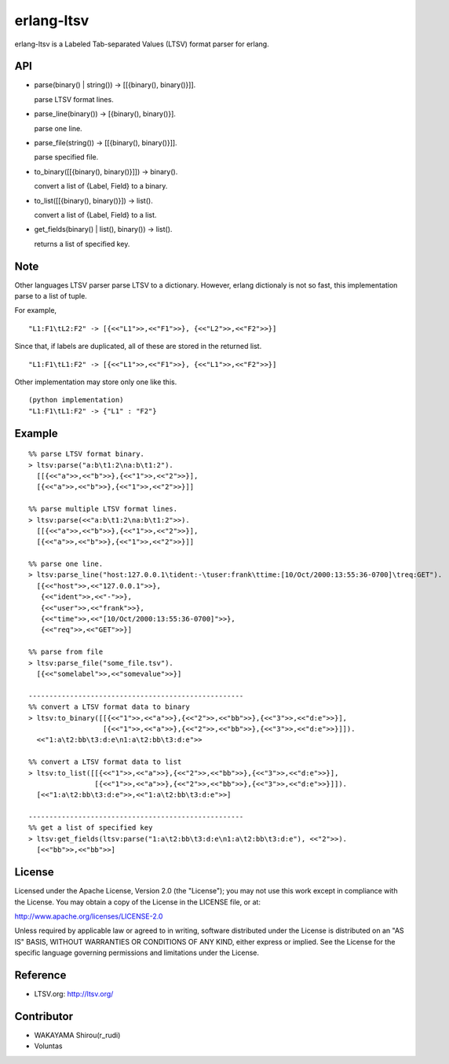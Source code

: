 erlang-ltsv
===========

.. image:: https://api.travis-ci.org/shirou/erlang-ltsv.png

erlang-ltsv is a Labeled Tab-separated Values (LTSV) format parser for
erlang.

API
-----------

- parse(binary() | string()) -> [[{binary(), binary()}]].

  parse LTSV format lines.

- parse_line(binary()) -> [{binary(), binary()}].

  parse one line.

- parse_file(string()) -> [[{binary(), binary()}]].

  parse specified file.

- to_binary([[{binary(), binary()}]]) -> binary().

  convert a list of {Label, Field} to a binary.

- to_list([[{binary(), binary()}]) -> list().

  convert a list of {Label, Field} to a list.

- get_fields(binary() | list(), binary()) -> list().

  returns a list of specified key.

Note
-----------

Other languages LTSV parser parse LTSV to a dictionary. However,
erlang dictionaly is not so fast, this implementation parse to a
list of tuple.

For example,

::

  "L1:F1\tL2:F2" -> [{<<"L1">>,<<"F1">>}, {<<"L2">>,<<"F2">>}]

Since that, if labels are duplicated, all of these are stored in the
returned list.

::

  "L1:F1\tL1:F2" -> [{<<"L1">>,<<"F1">>}, {<<"L1">>,<<"F2">>}]

Other implementation may store only one like this.

::

  (python implementation)
  "L1:F1\tL1:F2" -> {"L1" : "F2"}


Example
-------------

::

  %% parse LTSV format binary.
  > ltsv:parse("a:b\t1:2\na:b\t1:2").
    [[{<<"a">>,<<"b">>},{<<"1">>,<<"2">>}],
    [{<<"a">>,<<"b">>},{<<"1">>,<<"2">>}]]

  %% parse multiple LTSV format lines.
  > ltsv:parse(<<"a:b\t1:2\na:b\t1:2">>).
    [[{<<"a">>,<<"b">>},{<<"1">>,<<"2">>}],
    [{<<"a">>,<<"b">>},{<<"1">>,<<"2">>}]]

  %% parse one line.
  > ltsv:parse_line("host:127.0.0.1\tident:-\tuser:frank\ttime:[10/Oct/2000:13:55:36-0700]\treq:GET").
    [{<<"host">>,<<"127.0.0.1">>},
     {<<"ident">>,<<"-">>},
     {<<"user">>,<<"frank">>},
     {<<"time">>,<<"[10/Oct/2000:13:55:36-0700]">>},
     {<<"req">>,<<"GET">>}]

  %% parse from file
  > ltsv:parse_file("some_file.tsv").
    [{<<"somelabel">>,<<"somevalue">>}]

  ----------------------------------------------------
  %% convert a LTSV format data to binary
  > ltsv:to_binary([[{<<"1">>,<<"a">>},{<<"2">>,<<"bb">>},{<<"3">>,<<"d:e">>}],
                    [{<<"1">>,<<"a">>},{<<"2">>,<<"bb">>},{<<"3">>,<<"d:e">>}]]).
    <<"1:a\t2:bb\t3:d:e\n1:a\t2:bb\t3:d:e">>

  %% convert a LTSV format data to list
  > ltsv:to_list([[{<<"1">>,<<"a">>},{<<"2">>,<<"bb">>},{<<"3">>,<<"d:e">>}],
                  [{<<"1">>,<<"a">>},{<<"2">>,<<"bb">>},{<<"3">>,<<"d:e">>}]]).
    [<<"1:a\t2:bb\t3:d:e">>,<<"1:a\t2:bb\t3:d:e">>]

  ----------------------------------------------------
  %% get a list of specified key
  > ltsv:get_fields(ltsv:parse("1:a\t2:bb\t3:d:e\n1:a\t2:bb\t3:d:e"), <<"2">>).
    [<<"bb">>,<<"bb">>]


License
---------

Licensed under the Apache License, Version 2.0 (the "License"); you
may not use this work except in compliance with the License. You may
obtain a copy of the License in the LICENSE file, or at:

http://www.apache.org/licenses/LICENSE-2.0

Unless required by applicable law or agreed to in writing, software
distributed under the License is distributed on an "AS IS" BASIS,
WITHOUT WARRANTIES OR CONDITIONS OF ANY KIND, either express or
implied. See the License for the specific language governing
permissions and limitations under the License.

Reference
---------

- LTSV.org: http://ltsv.org/

Contributor
-----------

- WAKAYAMA Shirou(r_rudi)
- Voluntas

